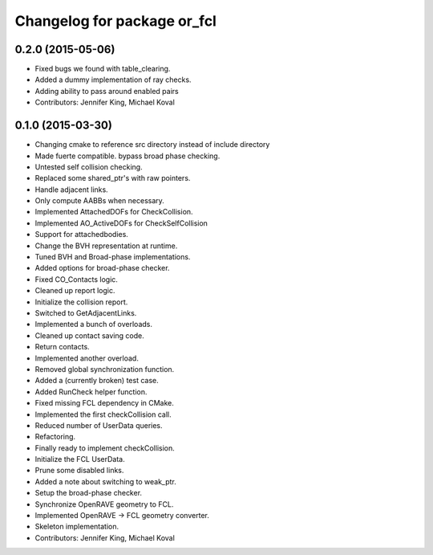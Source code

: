 ^^^^^^^^^^^^^^^^^^^^^^^^^^^^
Changelog for package or_fcl
^^^^^^^^^^^^^^^^^^^^^^^^^^^^

0.2.0 (2015-05-06)
------------------
* Fixed bugs we found with table_clearing.
* Added a dummy implementation of ray checks.
* Adding ability to pass around enabled pairs
* Contributors: Jennifer King, Michael Koval

0.1.0 (2015-03-30)
------------------
* Changing cmake to reference src directory instead of include directory
* Made fuerte compatible. bypass broad phase checking.
* Untested self collision checking.
* Replaced some shared_ptr's with raw pointers.
* Handle adjacent links.
* Only compute AABBs when necessary.
* Implemented AttachedDOFs for CheckCollision.
* Implemented AO_ActiveDOFs for CheckSelfCollision
* Support for attachedbodies.
* Change the BVH representation at runtime.
* Tuned BVH and Broad-phase implementations.
* Added options for broad-phase checker.
* Fixed CO_Contacts logic.
* Cleaned up report logic.
* Initialize the collision report.
* Switched to GetAdjacentLinks.
* Implemented a bunch of overloads.
* Cleaned up contact saving code.
* Return contacts.
* Implemented another overload.
* Removed global synchronization function.
* Added a (currently broken) test case.
* Added RunCheck helper function.
* Fixed missing FCL dependency in CMake.
* Implemented the first checkCollision call.
* Reduced number of UserData queries.
* Refactoring.
* Finally ready to implement checkCollision.
* Initialize the FCL UserData.
* Prune some disabled links.
* Added a note about switching to weak_ptr.
* Setup the broad-phase checker.
* Synchronize OpenRAVE geometry to FCL.
* Implemented OpenRAVE -> FCL geometry converter.
* Skeleton implementation.
* Contributors: Jennifer King, Michael Koval
